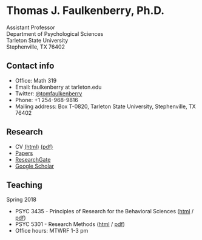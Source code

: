 #+TITLE:
#+AUTHOR:
#+OPTIONS: toc:nil num:nil
#+HTML_HEAD: <link rel="stylesheet" type="text/css" href="bjm.css" />

* Thomas J. Faulkenberry, Ph.D.

Assistant Professor\\
Department of Psychological Sciences\\
Tarleton State University\\
Stephenville, TX  76402\\

#+HTML: <img src="photo.jpg" />

** Contact info
- Office: Math 319
- Email: faulkenberry at tarleton.edu
- Twitter: [[http://twitter.com/tomfaulkenberry][@tomfaulkenberry]]
- Phone: +1 254-968-9816
- Mailing address: Box T-0820, Tarleton State University, Stephenville, TX  76402

** Research
- CV [[file:research/vita.html][(html)]] [[file:research/vita.pdf][(pdf)]]
- [[file:research/papers.html][Papers]]
- [[https://www.researchgate.net/profile/Thomas_Faulkenberry][ResearchGate]]
- [[https://scholar.google.com/citations?user=Xa-siFAAAAAJ&hl=en&oi=ao][Google Scholar]]
  
** Teaching
Spring 2018
- PSYC 3435 - Principles of Research for the Behavioral Sciences ([[https://rawgit.com/tomfaulkenberry/courses/master/spring2018/psyc3435/psyc3435-spring2018.html][html]] / [[https://rawgit.com/tomfaulkenberry/courses/master/spring2018/psyc3435/psyc3435-spring2018.pdf][pdf]])
- PSYC 5301 - Research Methods ([[https://rawgit.com/tomfaulkenberry/courses/master/spring2018/psyc5301/psyc5301-spring2018.html][html]] / [[https://rawgit.com/tomfaulkenberry/courses/master/spring2018/psyc5301/psyc5301-spring2018.pdf][pdf]])
- Office hours: MTWRF 1-3 pm


#+HTML: <br><br><br><br>
